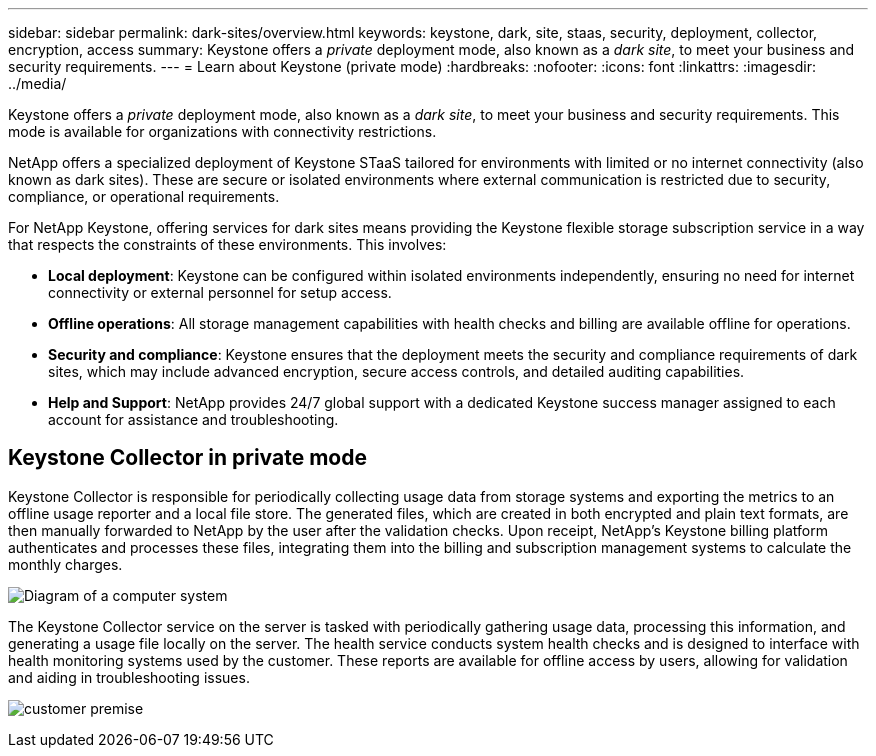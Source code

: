---
sidebar: sidebar
permalink: dark-sites/overview.html
keywords: keystone, dark, site, staas, security, deployment, collector, encryption, access
summary: Keystone offers a _private_ deployment mode, also known as a _dark site_, to meet your business and security requirements.
---
= Learn about Keystone (private mode)
:hardbreaks:
:nofooter:
:icons: font
:linkattrs:
:imagesdir: ../media/

[.lead]
Keystone offers a _private_ deployment mode, also known as a _dark site_, to meet your business and security requirements. This mode is available for organizations with connectivity restrictions.

NetApp offers a specialized deployment of Keystone STaaS tailored for environments with limited or no internet connectivity (also known as dark sites). These are secure or isolated environments where external communication is restricted due to security, compliance, or operational requirements.

For NetApp Keystone, offering services for dark sites means providing the Keystone flexible storage subscription service in a way that respects the constraints of these environments. This involves:

* *Local deployment*: Keystone can be configured within isolated environments independently, ensuring no need for internet connectivity or external personnel for setup access.
* *Offline operations*: All storage management capabilities with health checks and billing are available offline for operations.
* *Security and compliance*: Keystone ensures that the deployment meets the security and compliance requirements of dark sites, which may include advanced encryption, secure access controls, and detailed auditing capabilities.
* *Help and Support*: NetApp provides 24/7 global support with a dedicated Keystone success manager assigned to each account for assistance and troubleshooting.

== Keystone Collector in private mode

Keystone Collector is responsible for periodically collecting usage data from storage systems and exporting the metrics to an offline usage reporter and a local file store. The generated files, which are created in both encrypted and plain text formats, are then manually forwarded to NetApp by the user after the validation checks. Upon receipt, NetApp's Keystone billing platform authenticates and processes these files, integrating them into the billing and subscription management systems to calculate the monthly charges.

image:dark-sites-diagram-computer-system.png[Diagram of a computer system] 

The Keystone Collector service on the server is tasked with periodically gathering usage data, processing this information, and generating a usage file locally on the server. The health service conducts system health checks and is designed to interface with health monitoring systems used by the customer. These reports are available for offline access by users, allowing for validation and aiding in troubleshooting issues.

image:dark-sites-customer-premise.png[customer premise] 

